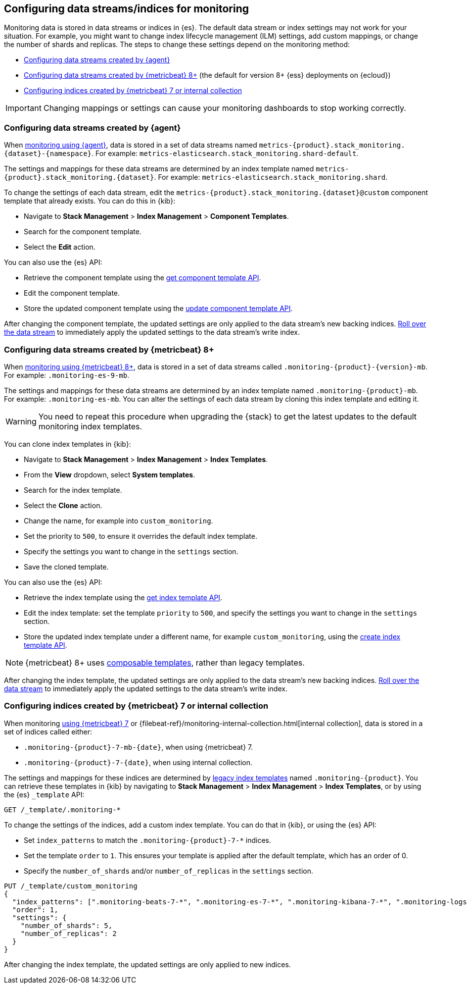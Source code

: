 [role="xpack"]
[[config-monitoring-indices]]
== Configuring data streams/indices for monitoring

Monitoring data is stored in data streams or indices in {es}. The default data
stream or index settings may not work for your situation. For example, you might
want to change index lifecycle management (ILM) settings, add custom mappings,
or change the number of shards and replicas. The steps to change these
settings depend on the monitoring method:

* <<config-monitoring-data-streams-elastic-agent>>
* <<config-monitoring-data-streams-metricbeat-8>> (the default for version 8+
{ess} deployments on {ecloud})
* <<config-monitoring-indices-metricbeat-7-internal-collection>>

IMPORTANT: Changing mappings or settings can cause your monitoring dashboards to
stop working correctly.

[[config-monitoring-data-streams-elastic-agent]]
=== Configuring data streams created by {agent}

When <<configuring-elastic-agent,monitoring using {agent}>>, data is stored in a
set of data streams named
`metrics-{product}.stack_monitoring.{dataset}-{namespace}`. For example:
`metrics-elasticsearch.stack_monitoring.shard-default`.

The settings and mappings for these data streams are determined by an index
template named `metrics-{product}.stack_monitoring.{dataset}`. For example:
`metrics-elasticsearch.stack_monitoring.shard`.

To change the settings of each data stream, edit the
`metrics-{product}.stack_monitoring.{dataset}@custom` component template that
already exists. You can do this in {kib}:

* Navigate to *Stack Management* > *Index Management* > *Component Templates*.
* Search for the component template.
* Select the *Edit* action.

You can also use the {es} API:

* Retrieve the component template using the <<getting-component-templates,get
component template API>>.
* Edit the component template.
* Store the updated component template using the <<indices-component-template,
update component template API>>.

After changing the component template, the updated settings are only applied
to the data stream's new backing indices.
<<manually-roll-over-a-data-stream,Roll over the data stream>> to immediately
apply the updated settings to the data stream’s write index.

[[config-monitoring-data-streams-metricbeat-8]]
=== Configuring data streams created by {metricbeat} 8+

When <<configuring-metricbeat,monitoring using {metricbeat} 8+>>, data is stored
in a set of data streams called `.monitoring-{product}-{version}-mb`. For example:
`.monitoring-es-9-mb`.

The settings and mappings for these data streams are determined by an index
template named `.monitoring-{product}-mb`. For example: `.monitoring-es-mb`. You
can alter the settings of each data stream by cloning this index template and
editing it.

WARNING: You need to repeat this procedure when upgrading the {stack} to get the
latest updates to the default monitoring index templates.

You can clone index templates in {kib}:

* Navigate to *Stack Management* > *Index Management* > *Index Templates*.
* From the *View* dropdown, select *System templates*.
* Search for the index template.
* Select the *Clone* action.
* Change the name, for example into `custom_monitoring`.
* Set the priority to `500`, to ensure it overrides the default index template.
* Specify the settings you want to change in the `settings` section.
* Save the cloned template.

You can also use the {es} API:

* Retrieve the index template using the <<indices-get-template,get index
template API>>.
* Edit the index template: set the template `priority` to `500`, and specify the
settings you want to change in the `settings` section.
* Store the updated index template under a different name, for example
`custom_monitoring`, using the
<<indices-put-template,create index template API>>.

NOTE: {metricbeat} 8+ uses <<index-templates,composable templates>>, rather than
legacy templates.

After changing the index template, the updated settings are only applied to the
data stream's new backing indices.
<<manually-roll-over-a-data-stream,Roll over the data stream>> to immediately
apply the updated settings to the data stream’s write index.

[[config-monitoring-indices-metricbeat-7-internal-collection]]
=== Configuring indices created by {metricbeat} 7 or internal collection

When monitoring <<configuring-metricbeat,using {metricbeat} 7>> or
{filebeat-ref}/monitoring-internal-collection.html[internal collection], data is
stored in a set of indices called either:

* `.monitoring-{product}-7-mb-{date}`, when using {metricbeat} 7.
* `.monitoring-{product}-7-{date}`, when using internal collection.

The settings and mappings for these indices are determined by
<<indices-templates-v1,legacy index templates>> named `.monitoring-{product}`.
You can retrieve these templates in {kib} by navigating to *Stack Management* >
*Index Management* > *Index Templates*, or by using the {es} `_template` API:

[source,console]
----
GET /_template/.monitoring-*
----

To change the settings of the indices, add a custom index template. You can do
that in {kib}, or using the {es} API:

* Set `index_patterns` to match the `.monitoring-{product}-7-*` indices.
* Set the template `order` to `1`. This ensures your template is
applied after the default template, which has an order of 0.
* Specify the `number_of_shards` and/or `number_of_replicas` in the `settings`
section.

[source,console]
----
PUT /_template/custom_monitoring
{
  "index_patterns": [".monitoring-beats-7-*", ".monitoring-es-7-*", ".monitoring-kibana-7-*", ".monitoring-logstash-7-*"],
  "order": 1,
  "settings": {
    "number_of_shards": 5,
    "number_of_replicas": 2
  }
}
----

After changing the index template, the updated settings are only applied to new
indices.

////
[source,console]
----
DELETE /_template/custom_monitoring
----
// TEST[continued]
////
